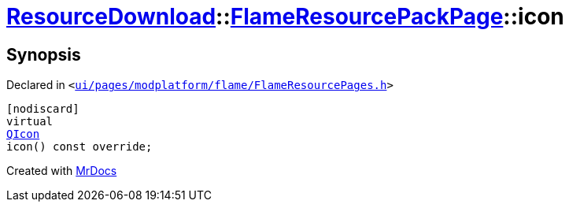 [#ResourceDownload-FlameResourcePackPage-icon]
= xref:ResourceDownload.adoc[ResourceDownload]::xref:ResourceDownload/FlameResourcePackPage.adoc[FlameResourcePackPage]::icon
:relfileprefix: ../../
:mrdocs:


== Synopsis

Declared in `&lt;https://github.com/PrismLauncher/PrismLauncher/blob/develop/launcher/ui/pages/modplatform/flame/FlameResourcePages.h#L123[ui&sol;pages&sol;modplatform&sol;flame&sol;FlameResourcePages&period;h]&gt;`

[source,cpp,subs="verbatim,replacements,macros,-callouts"]
----
[nodiscard]
virtual
xref:QIcon.adoc[QIcon]
icon() const override;
----



[.small]#Created with https://www.mrdocs.com[MrDocs]#
